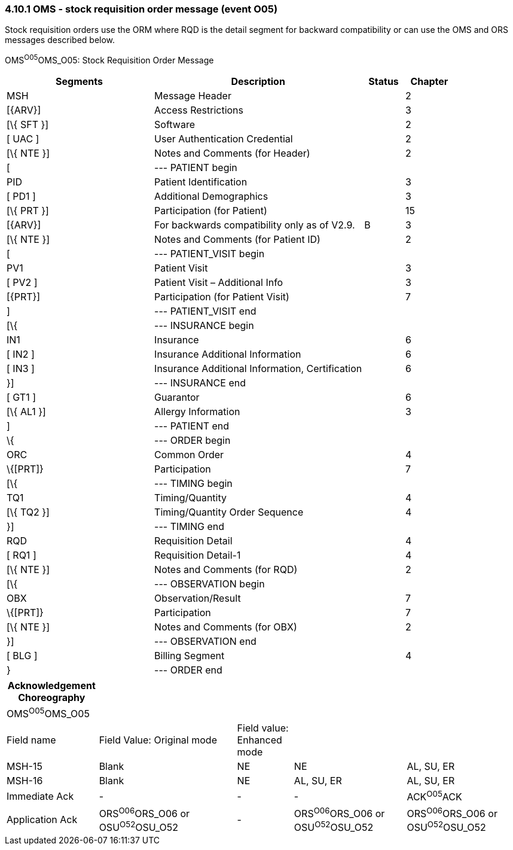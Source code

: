 === 4.10.1 OMS - stock requisition order message (event O05)

Stock requisition orders use the ORM where RQD is the detail segment for backward compatibility or can use the OMS and ORS messages described below.

OMS^O05^OMS_O05: Stock Requisition Order Message

[width="100%",cols="33%,47%,9%,11%",options="header",]
|===
|Segments |Description |Status |Chapter
|MSH |Message Header | |2
|[\{ARV}] |Access Restrictions | |3
|[\{ SFT }] |Software | |2
|[ UAC ] |User Authentication Credential | |2
|[\{ NTE }] |Notes and Comments (for Header) | |2
|[ |--- PATIENT begin | |
|PID |Patient Identification | |3
|[ PD1 ] |Additional Demographics | |3
|[\{ PRT }] |Participation (for Patient) | |15
|[\{ARV}] |For backwards compatibility only as of V2.9. |B |3
|[\{ NTE }] |Notes and Comments (for Patient ID) | |2
|[ |--- PATIENT_VISIT begin | |
|PV1 |Patient Visit | |3
|[ PV2 ] |Patient Visit – Additional Info | |3
|[\{PRT}] |Participation (for Patient Visit) | |7
|] |--- PATIENT_VISIT end | |
|[\{ |--- INSURANCE begin | |
|IN1 |Insurance | |6
|[ IN2 ] |Insurance Additional Information | |6
|[ IN3 ] |Insurance Additional Information, Certification | |6
|}] |--- INSURANCE end | |
|[ GT1 ] |Guarantor | |6
|[\{ AL1 }] |Allergy Information | |3
|] |--- PATIENT end | |
|\{ |--- ORDER begin | |
|ORC |Common Order | |4
|\{[PRT]} |Participation | |7
|[\{ |--- TIMING begin | |
|TQ1 |Timing/Quantity | |4
|[\{ TQ2 }] |Timing/Quantity Order Sequence | |4
|}] |--- TIMING end | |
|RQD |Requisition Detail | |4
|[ RQ1 ] |Requisition Detail-1 | |4
|[\{ NTE }] |Notes and Comments (for RQD) | |2
|[\{ |--- OBSERVATION begin | |
|OBX |Observation/Result | |7
|\{[PRT]} |Participation | |7
|[\{ NTE }] |Notes and Comments (for OBX) | |2
|}] |--- OBSERVATION end | |
|[ BLG ] |Billing Segment | |4
|} |--- ORDER end | |
|===

[width="100%",cols="18%,27%,11%,22%,22%",options="header",]
|===
|Acknowledgement Choreography | | | |
|OMS^O05^OMS_O05 | | | |
|Field name |Field Value: Original mode |Field value: Enhanced mode | |
|MSH-15 |Blank |NE |NE |AL, SU, ER
|MSH-16 |Blank |NE |AL, SU, ER |AL, SU, ER
|Immediate Ack |- |- |- |ACK^O05^ACK
|Application Ack |ORS^O06^ORS_O06 or +
OSU^O52^OSU_O52 |- |ORS^O06^ORS_O06 or +
OSU^O52^OSU_O52 |ORS^O06^ORS_O06 or +
OSU^O52^OSU_O52
|===

